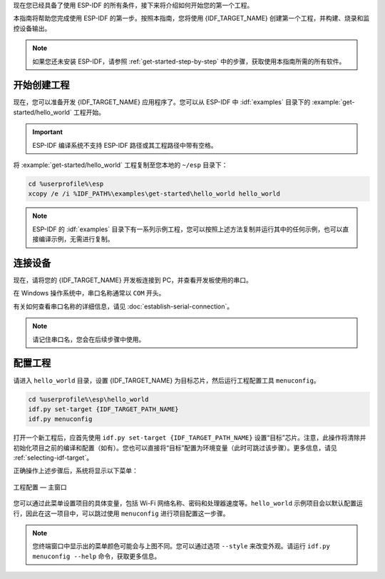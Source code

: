 现在您已经具备了使用 ESP-IDF 的所有条件，接下来将介绍如何开始您的第一个工程。

本指南将帮助您完成使用 ESP-IDF 的第一步。按照本指南，您将使用 {IDF_TARGET_NAME} 创建第一个工程，并构建、烧录和监控设备输出。

.. note::

    如果您还未安装 ESP-IDF，请参照 :ref:`get-started-step-by-step` 中的步骤，获取使用本指南所需的所有软件。

开始创建工程
================

现在，您可以准备开发 {IDF_TARGET_NAME} 应用程序了。您可以从 ESP-IDF 中 :idf:`examples` 目录下的 :example:`get-started/hello_world` 工程开始。

.. important::

    ESP-IDF 编译系统不支持 ESP-IDF 路径或其工程路径中带有空格。

将 :example:`get-started/hello_world` 工程复制至您本地的 ``~/esp`` 目录下：

.. code-block:: batch

    cd %userprofile%\esp
    xcopy /e /i %IDF_PATH%\examples\get-started\hello_world hello_world

.. note:: ESP-IDF 的 :idf:`examples` 目录下有一系列示例工程，您可以按照上述方法复制并运行其中的任何示例，也可以直接编译示例，无需进行复制。

连接设备
==============

现在，请将您的 {IDF_TARGET_NAME} 开发板连接到 PC，并查看开发板使用的串口。

在 Windows 操作系统中，串口名称通常以 ``COM`` 开头。

有关如何查看串口名称的详细信息，请见 :doc:`establish-serial-connection`。

.. note::

    请记住串口名，您会在后续步骤中使用。

配置工程
=============

请进入 ``hello_world`` 目录，设置 {IDF_TARGET_NAME} 为目标芯片，然后运行工程配置工具 ``menuconfig``。

.. code-block:: batch

    cd %userprofile%\esp\hello_world
    idf.py set-target {IDF_TARGET_PATH_NAME}
    idf.py menuconfig

打开一个新工程后，应首先使用 ``idf.py set-target {IDF_TARGET_PATH_NAME}`` 设置“目标”芯片。注意，此操作将清除并初始化项目之前的编译和配置（如有）。您也可以直接将“目标”配置为环境变量（此时可跳过该步骤）。更多信息，请见 :ref:`selecting-idf-target`。

正确操作上述步骤后，系统将显示以下菜单：

.. figure:: ../../_static/project-configuration.png
    :align: center
    :alt: 工程配置 — 主窗口

    工程配置 — 主窗口

您可以通过此菜单设置项目的具体变量，包括 Wi-Fi 网络名称、密码和处理器速度等。``hello_world`` 示例项目会以默认配置运行，因此在这一项目中，可以跳过使用 ``menuconfig`` 进行项目配置这一步骤。

.. only:: esp32

    .. attention::

        如果您使用的是 ESP32-DevKitC（板载 ESP32-SOLO-1 模组）或 ESP32-DevKitM-1（板载 ESP32-MINI-1(1U) 模组），请在烧写示例程序前，前往 ``menuconfig`` 中使能单核模式（:ref:`CONFIG_FREERTOS_UNICORE`）。

.. note::

    您终端窗口中显示出的菜单颜色可能会与上图不同。您可以通过选项 ``--style`` 来改变外观。请运行 ``idf.py menuconfig --help`` 命令，获取更多信息。